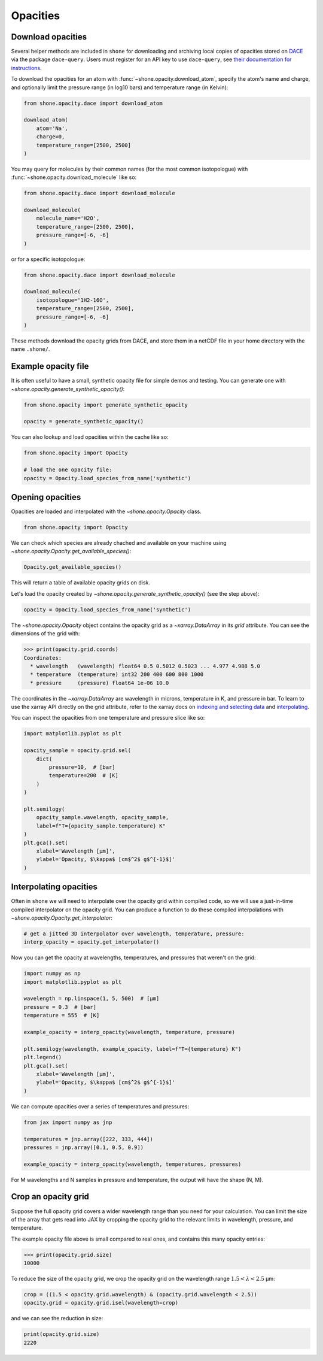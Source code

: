 .. _opacities:

*********
Opacities
*********

Download opacities
------------------

Several helper methods are included in ``shone`` for downloading and archiving
local copies of opacities stored on `DACE <https://dace.unige.ch/>`_ via
the package ``dace-query``. Users must register for an API key to use ``dace-query``,
see `their documentation for instructions
<https://dace-query.readthedocs.io/en/latest/dace_introduction.html#authentication>`_.

To download the opacities for an atom with :func:`~shone.opacity.download_atom`, specify
the atom's name and charge, and optionally limit the pressure range (in log10 bars)
and temperature range (in Kelvin):

.. code-block:: python

    from shone.opacity.dace import download_atom

    download_atom(
        atom='Na',
        charge=0,
        temperature_range=[2500, 2500]
    )

You may query for molecules by their common names (for the most common
isotopologue) with :func:`~shone.opacity.download_molecule` like so:

.. code-block:: python

    from shone.opacity.dace import download_molecule

    download_molecule(
        molecule_name='H2O',
        temperature_range=[2500, 2500],
        pressure_range=[-6, -6]
    )

or for a specific isotopologue:

.. code-block:: python

    from shone.opacity.dace import download_molecule

    download_molecule(
        isotopologue='1H2-16O',
        temperature_range=[2500, 2500],
        pressure_range=[-6, -6]
    )

These methods download the opacity grids from DACE, and store them in a netCDF file
in your home directory with the name ``.shone/``.

Example opacity file
--------------------

It is often useful to have a small, synthetic opacity file for simple demos and testing.
You can generate one with `~shone.opacity.generate_synthetic_opacity()`:

.. code-block:: python

    from shone.opacity import generate_synthetic_opacity

    opacity = generate_synthetic_opacity()

You can also lookup and load opacities within the cache like so:

.. code-block:: python

    from shone.opacity import Opacity

    # load the one opacity file:
    opacity = Opacity.load_species_from_name('synthetic')

Opening opacities
-----------------

Opacities are loaded and interpolated with the `~shone.opacity.Opacity` class.

.. code-block:: python

    from shone.opacity import Opacity

We can check which species are already chached and available on your
machine using `~shone.opacity.Opacity.get_available_species()`:

.. code-block:: python

    Opacity.get_available_species()

This will return a table of available opacity grids on disk.

Let's load the opacity created by `~shone.opacity.generate_synthetic_opacity()`
(see the step above):

.. code-block:: python

    opacity = Opacity.load_species_from_name('synthetic')

The `~shone.opacity.Opacity` object contains the opacity grid as a `~xarray.DataArray`
in its `grid` attribute. You can see the dimensions of the grid with:

.. code-block:: python

    >>> print(opacity.grid.coords)
    Coordinates:
      * wavelength   (wavelength) float64 0.5 0.5012 0.5023 ... 4.977 4.988 5.0
      * temperature  (temperature) int32 200 400 600 800 1000
      * pressure     (pressure) float64 1e-06 10.0

The coordinates in the `~xarray.DataArray` are wavelength in microns,
temperature in K, and pressure in bar. To learn to use the xarray API
directly on the grid attribute, refer to the xarray docs on `indexing
and selecting data <https://docs.xarray.dev/en/stable/user-guide/indexing.html>`_
and `interpolating
<https://docs.xarray.dev/en/stable/user-guide/interpolation.html>`_.

You can inspect the opacities from one temperature and pressure slice like so:

.. code-block:: python

    import matplotlib.pyplot as plt

    opacity_sample = opacity.grid.sel(
        dict(
            pressure=10,  # [bar]
            temperature=200  # [K]
        )
    )

    plt.semilogy(
        opacity_sample.wavelength, opacity_sample,
        label=f"T={opacity_sample.temperature} K"
    )
    plt.gca().set(
        xlabel='Wavelength [µm]',
        ylabel='Opacity, $\kappa$ [cm$^2$ g$^{-1}$]'
    )

.. plot::

    import matplotlib.pyplot as plt
    from shone.opacity import Opacity, generate_synthetic_opacity

    opacity = generate_synthetic_opacity()
    opacity_sample = opacity.grid.sel(
        dict(
            pressure=10,  # [bar]
            temperature=200  # [K]
        )
    )

    plt.semilogy(
        opacity_sample.wavelength, opacity_sample,
        label=f"T={opacity_sample.temperature} K"
    )
    plt.gca().set(
        xlabel='Wavelength [µm]',
        ylabel='Opacity, $\kappa$ [cm$^2$ g$^{-1}$]'
    )

Interpolating opacities
-----------------------

Often in ``shone`` we will need to interpolate over the opacity grid within
compiled code, so we will use a just-in-time compiled interpolator on the
opacity grid. You can produce a function to do these compiled interpolations
with `~shone.opacity.Opacity.get_interpolator`:

.. code-block:: python

    # get a jitted 3D interpolator over wavelength, temperature, pressure:
    interp_opacity = opacity.get_interpolator()

Now you can get the opacity at wavelengths, temperatures, and pressures that weren't on
the grid:

.. code-block:: python

    import numpy as np
    import matplotlib.pyplot as plt

    wavelength = np.linspace(1, 5, 500)  # [µm]
    pressure = 0.3  # [bar]
    temperature = 555  # [K]

    example_opacity = interp_opacity(wavelength, temperature, pressure)

    plt.semilogy(wavelength, example_opacity, label=f"T={temperature} K")
    plt.legend()
    plt.gca().set(
        xlabel='Wavelength [µm]',
        ylabel='Opacity, $\kappa$ [cm$^2$ g$^{-1}$]'
    )

.. plot::

    import numpy as np
    import matplotlib.pyplot as plt
    from shone.opacity import Opacity, generate_synthetic_opacity

    opacity = generate_synthetic_opacity()

    # get a jitted 3D interpolator over wavelength, temperature, pressure:
    interp_opacity = opacity.get_interpolator()

    wavelength = np.linspace(1, 5, 500)  # [µm]
    pressure = 0.3  # [bar]
    temperature = 555  # [K]

    example_opacity = interp_opacity(wavelength, temperature, pressure)

    plt.semilogy(wavelength, example_opacity, label=f"T={temperature} K")
    plt.legend()
    plt.gca().set(
        xlabel='Wavelength [µm]',
        ylabel='Opacity, $\kappa$ [cm$^2$ g$^{-1}$]'
    )

We can compute opacities over a series of temperatures and pressures:

.. code-block:: python

    from jax import numpy as jnp

    temperatures = jnp.array([222, 333, 444])
    pressures = jnp.array([0.1, 0.5, 0.9])

    example_opacity = interp_opacity(wavelength, temperatures, pressures)

For M wavelengths and N samples in pressure and temperature, the
output will have the shape (N, M).

Crop an opacity grid
--------------------

Suppose the full opacity grid covers a wider wavelength range than you
need for your calculation. You can limit the size of the array that
gets read into JAX by cropping the opacity grid to the relevant limits
in wavelength, pressure, and temperature.

The example opacity file above is small compared to real ones, and contains
this many opacity entries:

.. code-block:: python

    >>> print(opacity.grid.size)
    10000

To reduce the size of the opacity grid, we crop the opacity grid on
the wavelength range :math:`1.5 < \lambda < 2.5` µm:

.. code-block:: python

    crop = ((1.5 < opacity.grid.wavelength) & (opacity.grid.wavelength < 2.5))
    opacity.grid = opacity.grid.isel(wavelength=crop)

and we can see the reduction in size:

.. code-block:: python

    print(opacity.grid.size)
    2220
